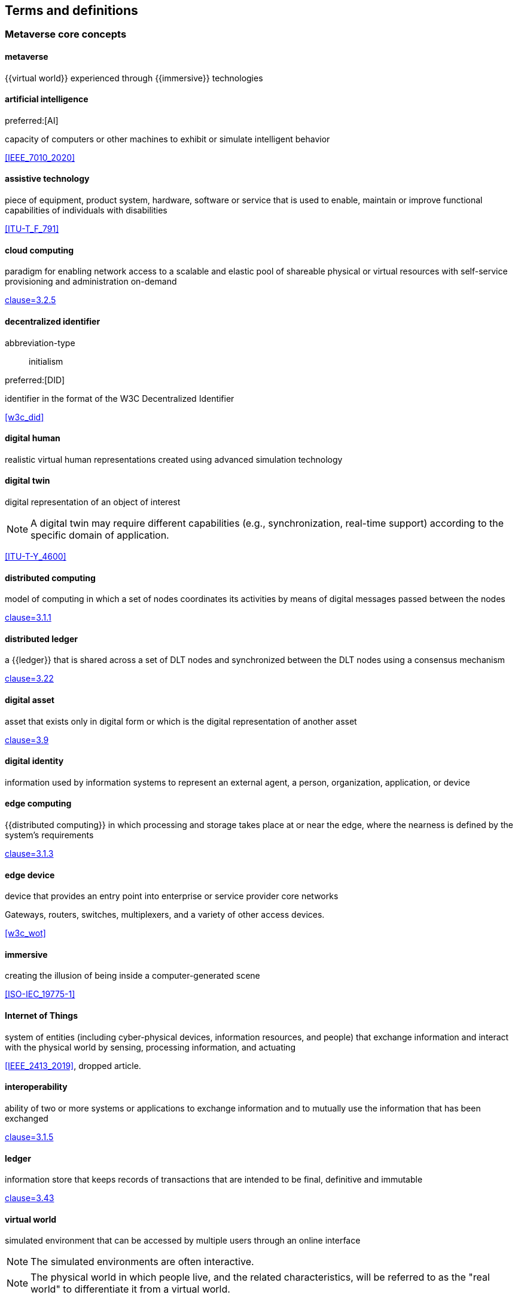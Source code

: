 
== Terms and definitions

=== Metaverse core concepts

==== metaverse

{{virtual world}} experienced through {{immersive}} technologies


==== artificial intelligence
preferred:[AI]

capacity of computers or other machines to exhibit or simulate intelligent
behavior

[.source]
<<IEEE_7010_2020>>


==== assistive technology

piece of equipment, product system, hardware, software or service that is used
to enable, maintain or improve functional capabilities of individuals with
disabilities

[.source]
<<ITU-T_F_791>>

==== cloud computing

paradigm for enabling network access to a scalable and elastic pool of shareable
physical or virtual resources with self-service provisioning and administration
on-demand

[.source]
<<ISO_IEC_17788_2014,clause=3.2.5>>


==== decentralized identifier

[%metadata]
abbreviation-type:: initialism

preferred:[DID]

identifier in the format of the W3C Decentralized Identifier

[.source]
<<w3c_did>>



==== digital human

realistic virtual human representations created using advanced simulation
technology


==== digital twin

digital representation of an object of interest

NOTE: A digital twin may require different capabilities (e.g., synchronization,
real-time support) according to the specific domain of application.

[.source]
<<ITU-T-Y_4600>>


==== distributed computing

model of computing in which a set of nodes coordinates its activities by means
of digital messages passed between the nodes

[.source]
<<ISO_IEC_23188_2020,clause=3.1.1>>


==== distributed ledger

a {{ledger}} that is shared across a set of DLT nodes and synchronized between
the DLT nodes using a consensus mechanism

[.source]
<<ISO_22739_2024,clause=3.22>>

==== digital asset

asset that exists only in digital form or which is the digital representation of
another asset

[.source]
<<ISO_24165-1_2021,clause=3.9>>

==== digital identity

information used by information systems to represent an external agent, a
person, organization, application, or device


==== edge computing

{{distributed computing}} in which processing and storage takes place at or near the
edge, where the nearness is defined by the system's requirements

[.source]
<<ISO_IEC_23188_2020,clause=3.1.3>>

==== edge device

device that provides an entry point into enterprise or service provider core
networks

[example]
Gateways, routers, switches, multiplexers, and a variety of other access devices.

[.source]
<<w3c_wot>>

==== immersive

creating the illusion of being inside a computer-generated scene

[.source]
<<ISO-IEC_19775-1>>


==== Internet of Things

system of entities (including cyber-physical devices, information resources, and
people) that exchange information and interact with the physical world by
sensing, processing information, and actuating

[.source]
<<IEEE_2413_2019>>, dropped article.

==== interoperability

ability of two or more systems or applications to exchange information and to
mutually use the information that has been exchanged

[.source]
<<ISO_IEC_17788_2014,clause=3.1.5>>


==== ledger

information store that keeps records of transactions that are intended to be
final, definitive and immutable

[.source]
<<ISO_22739_2024,clause=3.43>>


==== virtual world

simulated environment that can be accessed by multiple users through an online
interface

NOTE: The simulated environments are often interactive.

NOTE: The physical world in which people live, and the related characteristics,
will be referred to as the "real world" to differentiate it from a virtual
world.

[.source]
<<ISO-IEC_27032-2012,clause=4.51>>


==== virtual office

3-D virtual scene replicating office space of an organization, providing users
with an {{immersive}} experience


==== user-generated content
alt:[UGC]

content created by users within the {{metaverse}}

NOTE: UGC is often facilitated by simplified editing tools.



=== Metaverse use cases

==== industrial metaverse

{{metaverse}} that integrates virtual and physical realities to create a
sophisticated digital industrial ecosystem, enhancing real-world processes
through virtual simulations and strengthening the entire industrial and value
chain with increased intelligence, collaboration, openness, service orientation,
and interconnectivity

==== financial metaverse

{{metaverse}} enabling a new type of financial business where the physical world
and the mirrored digital world are symbiotic

==== education metaverse

{{metaverse}} enabling a multi-sensory {{immersive}} classroom connecting virtual
and reality, enabling knowledge acquisition, participation, and creation

==== healthcare metaverse

{{metaverse}} that enables the digital, intelligent and accurate medical
information platform that breaks space-time restrictions and technical barriers
of the original medical system

==== eCommerce metaverse

{{metaverse}} that enables marketing towards users, creating personalized, emotional
and social marketing scenes through metaverse technology and content

==== game metaverse

{{metaverse}} that enables the evolution of gaming that embodies four
characteristics: immersion, accessibility, accessibility and extensibility

==== social metaverse

{{metaverse}} that creates a holographic virtual reality that integrates the
advantages of online and offline social networking, using {{AR}}, {{VR}}, {{XR}}
and other technologies




=== XR concepts

==== extended reality
preferred:[XR]

environments experienced through human-machine sensory interactions
commonly composed of real world and virtual elements

NOTE: Extended reality covers {{virtual reality}}, {{augmented reality}} and
{{mixed reality}} environments.


==== augmented reality
preferred:[AR]

interactive experience of a real-world environment whereby the objects that
reside in the real world are augmented by computer-generated perceptual
information

// 20230113 original def
// Human perception is enhanced with additional computer-generated sensorial input
// to create a new user experience, including, but not restricted to, enhancing
// human vision by combining natural with digital offers.
// <<IEEE_1589_2020>>
//1589-2020 - IEEE Standard for Augmented Reality Learning Experience Model

[.source]
<<ISO_IEC_18038_2020,clause=3.1>>

==== mixed reality
preferred:[MR]

display continuum in which both real and virtual images are combined in some way
and in some proportion

NOTE: Augmented reality and virtual reality are considered to be on the mixed
reality continuum.

[.source]
<<ISO-IEC_TR_23843_2020,clause=3.4>>, added Note 1 to entry.


==== virtual reality
preferred:[VR]

artificial environment presented in the computer

[.source]
<<ISO_IEC_TR_18121_2015,clause=3.6>>, dropped article


==== mixed reality system

system that uses a mixture of representations of physical world data and virtual
world data as its presentation medium

[.source]
<<ISO_IEC_18039_2019,clause=3.1.13>>


==== mixed and augmented reality
preferred:[MAR]

integration of real and virtual worlds including {{mixed reality}} and
{{augmented reality}}

NOTE: MAR is often used interchangeably with MR.

[.source]
<<ISO_IEC_18038_2020>>


=== Extended metaverse concepts

==== C-Meta

low-carbon social metaverse under the Web 3.0 architecture, aiming to build a
new green and energy-saving digital economy


=== Governance


==== stakeholder
// from https://github.com/Spatial-Web-Foundation/SWF-Corpus_and_IEEEP2874-D2/issues/397

role, position, individual, organization, or classes thereof, having an
interest, right, share, or claim, in an entity of interest

[example]
End users, operators, acquirers, owners, suppliers, architects, developers, builders, maintainers, regulators, taxpayers, certifying agencies, and markets.

[.source]
<<ISO_IEC_IEEE_42010_2022,clause=3.17>>, dropped article

==== stakeholder perspective
// from https://github.com/Spatial-Web-Foundation/SWF-Corpus_and_IEEEP2874-D2/issues/397

way of thinking about an entity of interest, especially as it relates to
concerns

[.source]
<<ISO_IEC_IEEE_42010_2022,clause=3.18>>, The original example has been removed.
